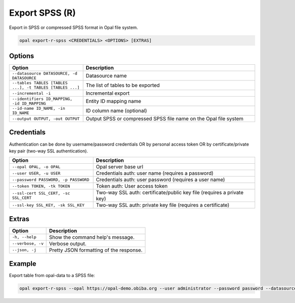 Export SPSS (R)
===============

Export in SPSS or compressed SPSS format in Opal file system.

.. code-block:: bash

  opal export-r-spss <CREDENTIALS> <OPTIONS> [EXTRAS]

Options
-------

.. list-table::
   :widths: 30 70
   :header-rows: 1

   * - Option
     - Description
   * - ``--datasource DATASOURCE, -d DATASOURCE``
     - Datasource name
   * - ``--tables TABLES [TABLES ...], -t TABLES [TABLES ...]``
     - The list of tables to be exported
   * - ``--incremental -i``
     - Incremental export
   * - ``--identifiers ID_MAPPING, -id ID_MAPPING``
     - Entity ID mapping name
   * - ``--id-name ID_NAME, -in ID_NAME``
     - ID column name (optional)
   * - ``--output OUTPUT, -out OUTPUT``
     - Output SPSS or compressed SPSS file name on the Opal file system

Credentials
-----------

Authentication can be done by username/password credentials OR by personal access token OR by certificate/private key pair (two-way SSL authentication).

===================================== ====================================
Option                                Description
===================================== ====================================
``--opal OPAL, -o OPAL``              Opal server base url
``--user USER, -u USER``              Credentials auth: user name (requires a password)
``--password PASSWORD, -p PASSWORD``  Credentials auth: user password (requires a user name)
``--token TOKEN, -tk TOKEN``          Token auth: User access token
``--ssl-cert SSL_CERT, -sc SSL_CERT`` Two-way SSL auth: certificate/public key file (requires a private key)
``--ssl-key SSL_KEY, -sk SSL_KEY``    Two-way SSL auth: private key file (requires a certificate)
===================================== ====================================

Extras
------

================= =================
Option            Description
================= =================
``-h, --help``    Show the command help's message.
``--verbose, -v`` Verbose output.
``--json, -j``    Pretty JSON formatting of the response.
================= =================

Example
-------

Export table from opal-data to a SPSS file:

.. code-block:: bash

  opal export-r-spss --opal https://opal-demo.obiba.org --user administrator --password password --datasource opal-data --tables StandingHeight --output /tmp/sh.sav
